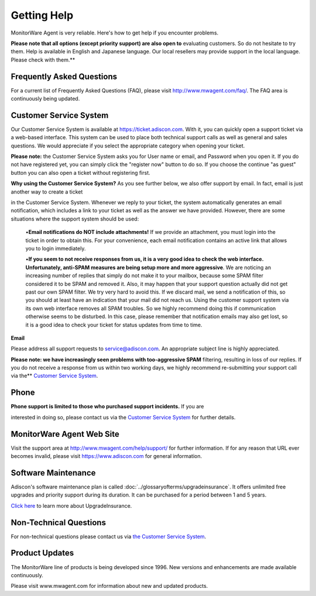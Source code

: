 .. index:: Getting Help

Getting Help
============

MonitorWare Agent is very reliable. Here's how to get help if you encounter
problems.

**Please note that all options (except priority support) are also open to**
evaluating customers. So do not hesitate to try them. Help is available in
English and Japanese language. Our local resellers may provide support in the
local language. Please check with them.**

Frequently Asked Questions
--------------------------

For a current list of Frequently Asked Questions (FAQ), please visit
http://www.mwagent.com/faq/. The FAQ area is continuously being updated.

Customer Service System
-----------------------

Our Customer Service System is available at https://ticket.adiscon.com.
With it, you can quickly open a support ticket via a web-based interface. This
system can be used to place both technical support calls as well as general and
sales questions. We would appreciate if you select the appropriate category
when opening your ticket.

**Please note:** the Customer Service System asks you for User name or email,
and Password when you open it. If you do not have registered yet, you can
simply click the "register now" button to do so. If you choose the continue "as
guest" button you can also open a ticket without registering first.

**Why using the Customer Service System?** As you see further below, we also offer support by email. In fact, email is just another way to create a ticket

in the Customer Service System. Whenever we reply to your ticket, the system
automatically generates an email notification, which includes a link to your
ticket as well as the answer we have provided. However, there are some
situations where the support system should be used:


  •**Email notifications do NOT include attachments!** If we provide an attachment, you must login into the ticket in order to obtain this. For your
  convenience, each email notification contains an active link that allows you to
  login immediately.

  •**If you seem to not receive responses from us, it is a very good idea to
  check the web interface. Unfortunately, anti-SPAM measures are being setup more
  and more aggressive**. We are noticing an increasing number of replies that
  simply do not make it to your mailbox, because some SPAM filter considered it
  to be SPAM and removed it. Also, it may happen that your support question
  actually did not get past our own SPAM filter. We try very hard to avoid this.
  If we discard mail, we send a notification of this, so you should at least have
  an indication that your mail did not reach us. Using the customer support
  system via its own web interface removes all SPAM troubles. So we highly
  recommend doing this if communication otherwise seems to be disturbed. In this
  case, please remember that notification emails may also get lost, so it is a
  good idea to check your ticket for status updates from time to time.


**Email**

Please address all support requests to service@adiscon.com. An appropriate
subject line is highly appreciated.

**Please note: we have increasingly seen problems with too-aggressive SPAM**
filtering, resulting in loss of our replies. If you do not receive a response
from us within two working days, we highly recommend re-submitting your support
call via the** `Customer Service System <https://ticket.adiscon.com>`_.

Phone
-----

**Phone support is limited to those who purchased support incidents.** If you are

interested in doing so, please contact us via the `Customer Service System <https://ticket.adiscon.com>`_
for further details.

MonitorWare Agent Web Site
--------------------------

Visit the support area at http://www.mwagent.com/help/support/ for further
information. If for any reason that URL ever becomes invalid, please visit
https://www.adiscon.com for general information.

Software Maintenance
--------------------

Adiscon's software maintenance plan is called :doc:`../glossaryofterms/upgradeinsurance`.
It offers unlimited free upgrades and priority support during its duration. It
can be purchased for a period between 1 and 5 years.

`Click here <https://www.adiscon.com/upgrade-insurance/>`_ to learn more about
UpgradeInsurance.

Non-Technical Questions
-----------------------

For non-technical questions please contact us via `the Customer Service System <https://ticket.adiscon.com/>`_.

Product Updates
---------------

The MonitorWare line of products is being developed since 1996. New versions
and enhancements are made available continuously.

Please visit www.mwagent.com for information about new and updated products.
